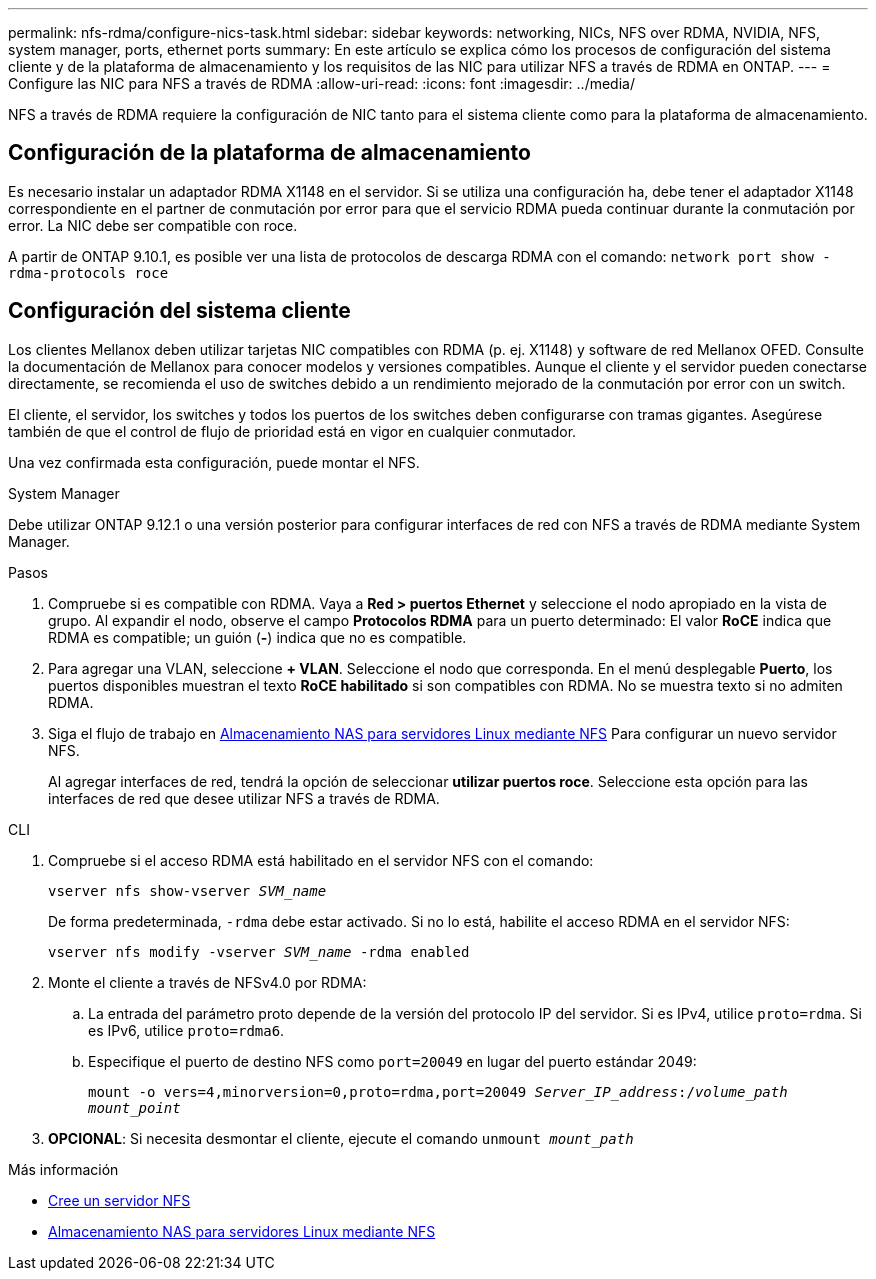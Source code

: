 ---
permalink: nfs-rdma/configure-nics-task.html 
sidebar: sidebar 
keywords: networking, NICs, NFS over RDMA, NVIDIA, NFS, system manager, ports, ethernet ports 
summary: En este artículo se explica cómo los procesos de configuración del sistema cliente y de la plataforma de almacenamiento y los requisitos de las NIC para utilizar NFS a través de RDMA en ONTAP. 
---
= Configure las NIC para NFS a través de RDMA
:allow-uri-read: 
:icons: font
:imagesdir: ../media/


[role="lead"]
NFS a través de RDMA requiere la configuración de NIC tanto para el sistema cliente como para la plataforma de almacenamiento.



== Configuración de la plataforma de almacenamiento

Es necesario instalar un adaptador RDMA X1148 en el servidor. Si se utiliza una configuración ha, debe tener el adaptador X1148 correspondiente en el partner de conmutación por error para que el servicio RDMA pueda continuar durante la conmutación por error. La NIC debe ser compatible con roce.

A partir de ONTAP 9.10.1, es posible ver una lista de protocolos de descarga RDMA con el comando:
`network port show -rdma-protocols roce`



== Configuración del sistema cliente

Los clientes Mellanox deben utilizar tarjetas NIC compatibles con RDMA (p. ej. X1148) y software de red Mellanox OFED. Consulte la documentación de Mellanox para conocer modelos y versiones compatibles. Aunque el cliente y el servidor pueden conectarse directamente, se recomienda el uso de switches debido a un rendimiento mejorado de la conmutación por error con un switch.

El cliente, el servidor, los switches y todos los puertos de los switches deben configurarse con tramas gigantes. Asegúrese también de que el control de flujo de prioridad está en vigor en cualquier conmutador.

Una vez confirmada esta configuración, puede montar el NFS.

[role="tabbed-block"]
====
.System Manager
--
Debe utilizar ONTAP 9.12.1 o una versión posterior para configurar interfaces de red con NFS a través de RDMA mediante System Manager.

.Pasos
. Compruebe si es compatible con RDMA. Vaya a *Red > puertos Ethernet* y seleccione el nodo apropiado en la vista de grupo. Al expandir el nodo, observe el campo *Protocolos RDMA* para un puerto determinado: El valor *RoCE* indica que RDMA es compatible; un guión (*-*) indica que no es compatible.
. Para agregar una VLAN, seleccione *+ VLAN*. Seleccione el nodo que corresponda. En el menú desplegable *Puerto*, los puertos disponibles muestran el texto *RoCE habilitado* si son compatibles con RDMA. No se muestra texto si no admiten RDMA.
. Siga el flujo de trabajo en xref:../task_nas_enable_linux_nfs.html[Almacenamiento NAS para servidores Linux mediante NFS] Para configurar un nuevo servidor NFS.
+
Al agregar interfaces de red, tendrá la opción de seleccionar *utilizar puertos roce*. Seleccione esta opción para las interfaces de red que desee utilizar NFS a través de RDMA.



--
.CLI
--
. Compruebe si el acceso RDMA está habilitado en el servidor NFS con el comando:
+
`vserver nfs show-vserver _SVM_name_`

+
De forma predeterminada, `-rdma` debe estar activado. Si no lo está, habilite el acceso RDMA en el servidor NFS:

+
`vserver nfs modify -vserver _SVM_name_ -rdma enabled`

. Monte el cliente a través de NFSv4.0 por RDMA:
+
.. La entrada del parámetro proto depende de la versión del protocolo IP del servidor. Si es IPv4, utilice `proto=rdma`. Si es IPv6, utilice `proto=rdma6`.
.. Especifique el puerto de destino NFS como `port=20049` en lugar del puerto estándar 2049:
+
`mount -o vers=4,minorversion=0,proto=rdma,port=20049 _Server_IP_address_:/_volume_path_ _mount_point_`



. *OPCIONAL*: Si necesita desmontar el cliente, ejecute el comando `unmount _mount_path_`


--
====
.Más información
* xref:../nfs-config/create-server-task.html[Cree un servidor NFS]
* xref:../task_nas_enable_linux_nfs.html[Almacenamiento NAS para servidores Linux mediante NFS]

